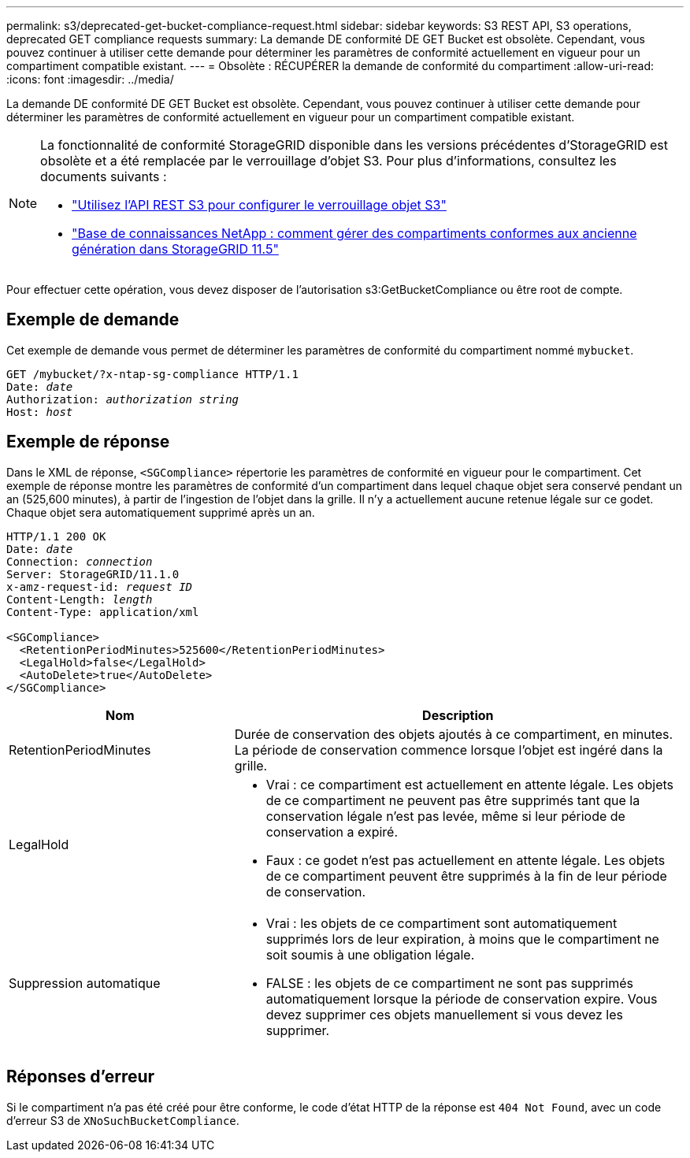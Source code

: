---
permalink: s3/deprecated-get-bucket-compliance-request.html 
sidebar: sidebar 
keywords: S3 REST API, S3 operations, deprecated GET compliance requests 
summary: La demande DE conformité DE GET Bucket est obsolète. Cependant, vous pouvez continuer à utiliser cette demande pour déterminer les paramètres de conformité actuellement en vigueur pour un compartiment compatible existant. 
---
= Obsolète : RÉCUPÉRER la demande de conformité du compartiment
:allow-uri-read: 
:icons: font
:imagesdir: ../media/


[role="lead"]
La demande DE conformité DE GET Bucket est obsolète. Cependant, vous pouvez continuer à utiliser cette demande pour déterminer les paramètres de conformité actuellement en vigueur pour un compartiment compatible existant.

[NOTE]
====
La fonctionnalité de conformité StorageGRID disponible dans les versions précédentes d'StorageGRID est obsolète et a été remplacée par le verrouillage d'objet S3. Pour plus d'informations, consultez les documents suivants :

* link:../s3/use-s3-api-for-s3-object-lock.html["Utilisez l'API REST S3 pour configurer le verrouillage objet S3"]
* https://kb.netapp.com/Advice_and_Troubleshooting/Hybrid_Cloud_Infrastructure/StorageGRID/How_to_manage_legacy_Compliant_buckets_in_StorageGRID_11.5["Base de connaissances NetApp : comment gérer des compartiments conformes aux ancienne génération dans StorageGRID 11.5"^]


====
Pour effectuer cette opération, vous devez disposer de l'autorisation s3:GetBucketCompliance ou être root de compte.



== Exemple de demande

Cet exemple de demande vous permet de déterminer les paramètres de conformité du compartiment nommé `mybucket`.

[listing, subs="specialcharacters,quotes"]
----
GET /mybucket/?x-ntap-sg-compliance HTTP/1.1
Date: _date_
Authorization: _authorization string_
Host: _host_
----


== Exemple de réponse

Dans le XML de réponse, `<SGCompliance>` répertorie les paramètres de conformité en vigueur pour le compartiment. Cet exemple de réponse montre les paramètres de conformité d'un compartiment dans lequel chaque objet sera conservé pendant un an (525,600 minutes), à partir de l'ingestion de l'objet dans la grille. Il n'y a actuellement aucune retenue légale sur ce godet. Chaque objet sera automatiquement supprimé après un an.

[listing, subs="specialcharacters,quotes"]
----
HTTP/1.1 200 OK
Date: _date_
Connection: _connection_
Server: StorageGRID/11.1.0
x-amz-request-id: _request ID_
Content-Length: _length_
Content-Type: application/xml

<SGCompliance>
  <RetentionPeriodMinutes>525600</RetentionPeriodMinutes>
  <LegalHold>false</LegalHold>
  <AutoDelete>true</AutoDelete>
</SGCompliance>
----
[cols="1a,2a"]
|===
| Nom | Description 


 a| 
RetentionPeriodMinutes
 a| 
Durée de conservation des objets ajoutés à ce compartiment, en minutes. La période de conservation commence lorsque l'objet est ingéré dans la grille.



 a| 
LegalHold
 a| 
* Vrai : ce compartiment est actuellement en attente légale. Les objets de ce compartiment ne peuvent pas être supprimés tant que la conservation légale n'est pas levée, même si leur période de conservation a expiré.
* Faux : ce godet n'est pas actuellement en attente légale. Les objets de ce compartiment peuvent être supprimés à la fin de leur période de conservation.




 a| 
Suppression automatique
 a| 
* Vrai : les objets de ce compartiment sont automatiquement supprimés lors de leur expiration, à moins que le compartiment ne soit soumis à une obligation légale.
* FALSE : les objets de ce compartiment ne sont pas supprimés automatiquement lorsque la période de conservation expire. Vous devez supprimer ces objets manuellement si vous devez les supprimer.


|===


== Réponses d'erreur

Si le compartiment n'a pas été créé pour être conforme, le code d'état HTTP de la réponse est `404 Not Found`, avec un code d'erreur S3 de `XNoSuchBucketCompliance`.
